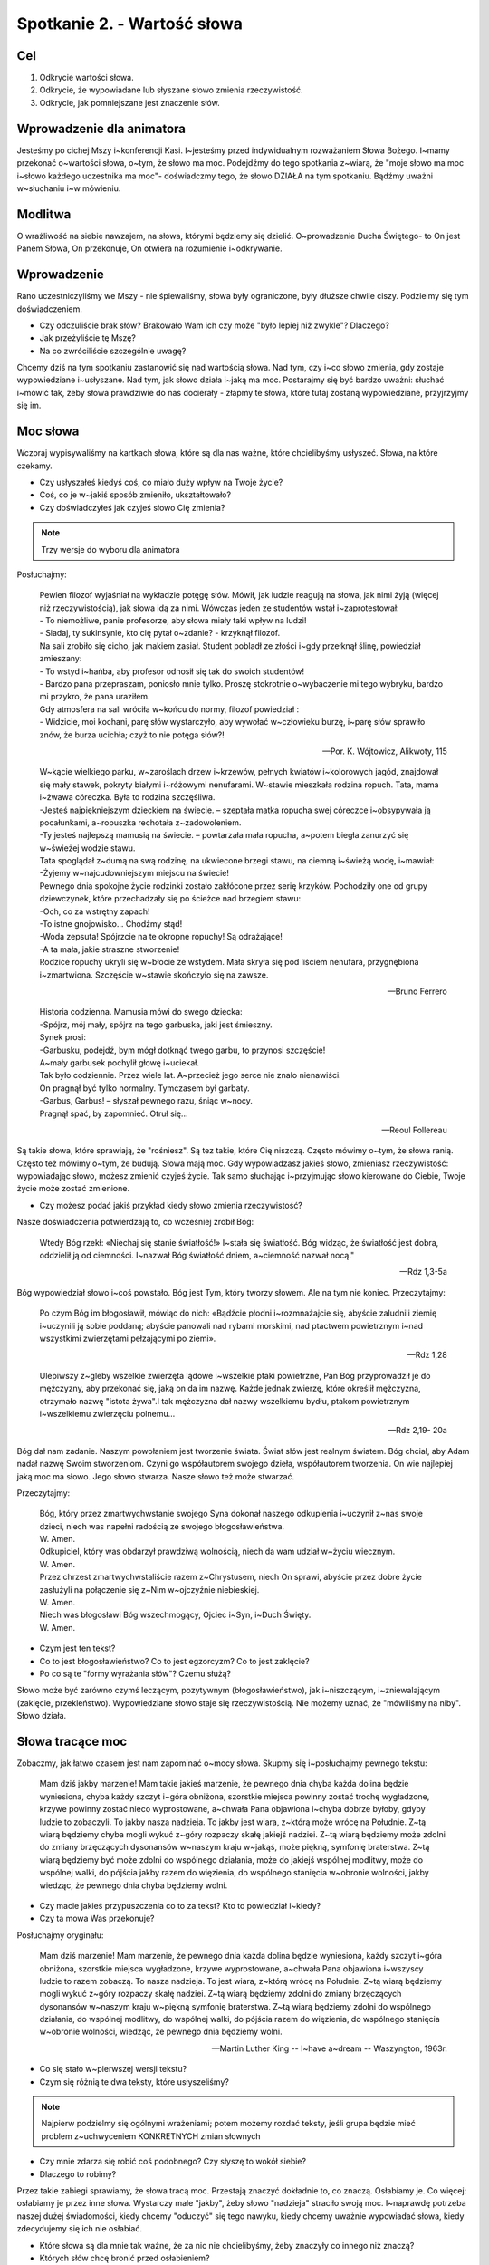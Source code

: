 Spotkanie 2. - Wartość słowa
****************************

Cel
===

1. Odkrycie wartości słowa.
2. Odkrycie, że wypowiadane lub słyszane słowo zmienia rzeczywistość.
3. Odkrycie, jak pomniejszane jest znaczenie słów.

Wprowadzenie dla animatora
==========================

Jesteśmy po cichej Mszy i~konferencji Kasi. I~jesteśmy przed indywidualnym rozważaniem Słowa Bożego. I~mamy przekonać o~wartości słowa, o~tym, że słowo ma moc. Podejdźmy do tego spotkania z~wiarą, że "moje słowo ma moc i~słowo każdego uczestnika ma moc"- doświadczmy tego, że słowo DZIAŁA na tym spotkaniu. Bądźmy uważni w~słuchaniu i~w mówieniu.

Modlitwa
========

O wrażliwość na siebie nawzajem, na słowa, którymi będziemy się dzielić. O~prowadzenie Ducha Świętego- to On jest Panem Słowa, On przekonuje, On otwiera na rozumienie i~odkrywanie.

Wprowadzenie
============

Rano uczestniczyliśmy we Mszy - nie śpiewaliśmy, słowa były ograniczone, były dłuższe chwile ciszy. Podzielmy się tym doświadczeniem.

* Czy odczuliście brak słów? Brakowało Wam ich czy może "było lepiej niż zwykle"? Dlaczego?

* Jak przeżyliście tę Mszę?

* Na co zwróciliście szczególnie uwagę?

Chcemy dziś na tym spotkaniu zastanowić się nad wartością słowa. Nad tym, czy i~co słowo zmienia, gdy zostaje wypowiedziane i~usłyszane. Nad tym, jak słowo działa i~jaką ma moc.
Postarajmy się być bardzo uważni: słuchać i~mówić tak, żeby słowa prawdziwie do nas docierały - złapmy te słowa, które tutaj zostaną wypowiedziane, przyjrzyjmy się im.

Moc słowa
=========

Wczoraj wypisywaliśmy na kartkach słowa, które są dla nas ważne, które chcielibyśmy usłyszeć. Słowa, na które czekamy.

* Czy usłyszałeś kiedyś coś, co miało duży wpływ na Twoje życie?

* Coś, co je w~jakiś sposób zmieniło, ukształtowało?

* Czy doświadczyłeś jak czyjeś słowo Cię zmienia?

.. note:: Trzy wersje do wyboru dla animatora

Posłuchajmy:

   | Pewien filozof wyjaśniał na wykładzie potęgę słów. Mówił, jak ludzie reagują na słowa, jak nimi żyją (więcej niż rzeczywistością), jak słowa idą za nimi. Wówczas jeden ze studentów wstał i~zaprotestował:
   | - To niemożliwe, panie profesorze, aby słowa miały taki wpływ na ludzi!
   | - Siadaj, ty sukinsynie, kto cię pytał o~zdanie? - krzyknął filozof.
   | Na sali zrobiło się cicho, jak makiem zasiał. Student pobladł ze złości i~gdy przełknął ślinę, powiedział zmieszany:
   | - To wstyd i~hańba, aby profesor odnosił się tak do swoich studentów!
   | - Bardzo pana przepraszam, poniosło mnie tylko. Proszę stokrotnie o~wybaczenie mi tego wybryku, bardzo mi przykro, że pana uraziłem.
   | Gdy atmosfera na sali wróciła w~końcu do normy, filozof powiedział :
   | - Widzicie, moi kochani, parę słów wystarczyło, aby wywołać w~człowieku burzę, i~parę słów sprawiło znów, że burza ucichła; czyż to nie potęga słów?!

   -- Por. K. Wójtowicz, Alikwoty, 115

   | W~kącie wielkiego parku, w~zaroślach drzew i~krzewów, pełnych kwiatów i~kolorowych jagód, znajdował się mały stawek, pokryty białymi i~różowymi nenufarami. W~stawie mieszkała rodzina ropuch. Tata, mama i~żwawa córeczka. Była to rodzina szczęśliwa.
   | -Jesteś najpiękniejszym dzieckiem na świecie. – szeptała matka ropucha swej córeczce i~obsypywała ją pocałunkami, a~ropuszka rechotała z~zadowoleniem.
   | -Ty jesteś najlepszą mamusią na świecie. – powtarzała mała ropucha, a~potem biegła zanurzyć się w~świeżej wodzie stawu.
   | Tata spoglądał z~dumą na swą rodzinę, na ukwiecone brzegi stawu, na ciemną i~świeżą wodę, i~mawiał:
   | -Żyjemy w~najcudowniejszym miejscu na świecie!
   | Pewnego dnia spokojne życie rodzinki zostało zakłócone przez serię krzyków. Pochodziły one od grupy dziewczynek, które przechadzały się po ścieżce nad brzegiem stawu:
   | -Och, co za wstrętny zapach!
   | -To istne gnojowisko... Chodźmy stąd!
   | -Woda zepsuta! Spójrzcie na te okropne ropuchy! Są odrażające!
   | -A ta mała, jakie straszne stworzenie!
   | Rodzice ropuchy ukryli się w~błocie ze wstydem. Mała skryła się pod liściem nenufara, przygnębiona i~zmartwiona. Szczęście w~stawie skończyło się na zawsze.

   -- Bruno Ferrero

   | Historia codzienna. Mamusia mówi do swego dziecka:
   | -Spójrz, mój mały, spójrz na tego garbuska, jaki jest śmieszny.
   | Synek prosi:
   | -Garbusku, podejdź, bym mógł dotknąć twego garbu, to przynosi szczęście!
   | A~mały garbusek pochylił głowę i~uciekał.
   | Tak było codziennie. Przez wiele lat. A~przecież jego serce nie znało nienawiści.
   | On pragnął być tylko normalny. Tymczasem był garbaty.
   | -Garbus, Garbus! – słyszał pewnego razu, śniąc w~nocy.
   | Pragnął spać, by zapomnieć. Otruł się...

   -- Reoul Follereau

Są takie słowa, które sprawiają, że "rośniesz". Są tez takie, które Cię niszczą. Często mówimy o~tym, że słowa ranią. Często też mówimy o~tym, że budują. Słowa mają moc. Gdy wypowiadzasz jakieś słowo, zmieniasz rzeczywistość: wypowiadając słowo, możesz zmienić czyjeś życie. Tak samo słuchając i~przyjmując słowo kierowane do Ciebie, Twoje życie może zostać zmienione.

* Czy możesz podać jakiś przykład kiedy słowo zmienia rzeczywistość?

Nasze doświadczenia potwierdzają to, co wcześniej zrobił Bóg:

   Wtedy Bóg rzekł: «Niechaj się stanie światłość!» I~stała się światłość. Bóg widząc, że światłość jest dobra, oddzielił ją od ciemności. I~nazwał Bóg światłość dniem, a~ciemność nazwał nocą."

   -- Rdz 1,3-5a

Bóg wypowiedział słowo i~coś powstało. Bóg jest Tym, który tworzy słowem. Ale na tym nie koniec. Przeczytajmy:

   Po czym Bóg im błogosławił, mówiąc do nich: «Bądźcie płodni i~rozmnażajcie się, abyście zaludnili ziemię i~uczynili ją sobie poddaną; abyście panowali nad rybami morskimi, nad ptactwem powietrznym i~nad wszystkimi zwierzętami pełzającymi po ziemi».

   -- Rdz 1,28

   Ulepiwszy z~gleby wszelkie zwierzęta lądowe i~wszelkie ptaki powietrzne, Pan Bóg przyprowadził je do mężczyzny, aby przekonać się, jaką on da im nazwę. Każde jednak zwierzę, które określił mężczyzna, otrzymało nazwę "istota żywa".I tak mężczyzna dał nazwy wszelkiemu bydłu, ptakom powietrznym i~wszelkiemu zwierzęciu polnemu...

   -- Rdz 2,19- 20a

Bóg dał nam zadanie. Naszym powołaniem jest tworzenie świata. Świat słów jest realnym światem. Bóg chciał, aby Adam nadał nazwę Swoim stworzeniom. Czyni go współautorem swojego dzieła, współautorem tworzenia. On wie najlepiej jaką moc ma słowo. Jego słowo stwarza. Nasze słowo też może stwarzać.

Przeczytajmy:

   | Bóg, który przez zmartwychwstanie swojego Syna dokonał naszego odkupienia i~uczynił z~nas swoje dzieci, niech was napełni radością ze swojego błogosławieństwa.
   | W. Amen.
   | Odkupiciel, który was obdarzył prawdziwą wolnością, niech da wam udział w~życiu wiecznym.
   | W. Amen.
   | Przez chrzest zmartwychwstaliście razem z~Chrystusem, niech On sprawi, abyście przez dobre życie zasłużyli na połączenie się z~Nim w~ojczyźnie niebieskiej.
   | W. Amen.
   | Niech was błogosławi Bóg wszechmogący, Ojciec i~Syn, i~Duch Święty.
   | W. Amen.

* Czym jest ten tekst?

* Co to jest błogosławieństwo? Co to jest egzorcyzm? Co to jest zaklęcie?

* Po co są te "formy wyrażania słów"? Czemu służą?

Słowo może być zarówno czymś leczącym, pozytywnym (błogosławieństwo), jak i~niszczącym, i~zniewalającym (zaklęcie, przekleństwo). Wypowiedziane słowo staje się rzeczywistością. Nie możemy uznać, że "mówiliśmy na niby". Słowo działa.

Słowa tracące moc
=================

Zobaczmy, jak łatwo czasem jest nam zapominać o~mocy słowa. Skupmy się i~posłuchajmy pewnego tekstu:

   Mam dziś jakby marzenie! Mam takie jakieś marzenie, że pewnego dnia chyba każda dolina będzie wyniesiona, chyba każdy szczyt i~góra obniżona, szorstkie miejsca powinny zostać trochę wygładzone, krzywe powinny zostać nieco wyprostowane, a~chwała Pana objawiona i~chyba dobrze byłoby, gdyby ludzie to zobaczyli. To jakby nasza nadzieja. To jakby jest wiara, z~którą może wrócę na Południe. Z~tą wiarą będziemy chyba mogli wykuć z~góry rozpaczy skałę jakiejś nadziei. Z~tą wiarą będziemy może zdolni do zmiany brzęczących dysonansów w~naszym kraju w~jakąś, może piękną, symfonię braterstwa. Z~tą wiarą będziemy być może zdolni do wspólnego działania, może do jakiejś wspólnej modlitwy, może do wspólnej walki, do pójścia jakby razem do więzienia, do wspólnego stanięcia w~obronie wolności, jakby wiedząc, że pewnego dnia chyba będziemy wolni.

* Czy macie jakieś przypuszczenia co to za tekst? Kto to powiedział i~kiedy?

* Czy ta mowa Was przekonuje?

Posłuchajmy oryginału:

   Mam dziś marzenie! Mam marzenie, że pewnego dnia każda dolina będzie wyniesiona, każdy szczyt i~góra obniżona, szorstkie miejsca wygładzone, krzywe wyprostowane, a~chwała Pana objawiona i~wszyscy ludzie to razem zobaczą. To nasza nadzieja. To jest wiara, z~którą wrócę na Południe. Z~tą wiarą będziemy mogli wykuć z~góry rozpaczy skałę nadziei. Z~tą wiarą będziemy zdolni do zmiany brzęczących dysonansów w~naszym kraju w~piękną symfonię braterstwa. Z~tą wiarą będziemy zdolni do wspólnego działania, do wspólnej modlitwy, do wspólnej walki, do pójścia razem do więzienia, do wspólnego stanięcia w~obronie wolności, wiedząc, że pewnego dnia będziemy wolni.

   -- Martin Luther King -- I~have a~dream -- Waszyngton, 1963r.

* Co się stało w~pierwszej wersji tekstu?

* Czym się różnią te dwa teksty, które usłyszeliśmy?

.. note:: Najpierw podzielmy się ogólnymi wrażeniami; potem możemy rozdać teksty, jeśli grupa będzie mieć problem z~uchwyceniem KONKRETNYCH zmian słownych

* Czy mnie zdarza się robić coś podobnego? Czy słyszę to wokół siebie?

* Dlaczego to robimy?

Przez takie zabiegi sprawiamy, że słowa tracą moc. Przestają znaczyć dokładnie to, co znaczą. Osłabiamy je. Co więcej: osłabiamy je przez inne słowa. Wystarczy małe "jakby", żeby słowo "nadzieja" straciło swoją moc. I~naprawdę potrzeba naszej dużej świadomości, kiedy chcemy "oduczyć" się tego nawyku, kiedy chcemy uważnie wypowiadać słowa, kiedy zdecydujemy się ich nie osłabiać.

* Które słowa są dla mnie tak ważne, że za nic nie chcielibyśmy, żeby znaczyły co innego niż znaczą?

* Których słów chcę bronić przed osłabieniem?

Pytanie na koniec...
====================

Kimś, kto wiedział bardzo dobrze, jak wielką moc i~wartość mają słowa był Jakub, który walczył z~Bogiem, aby otrzymać Jego błogosławieństwo:

   Gdy zaś wrócił i~został sam jeden, ktoś zmagał się z~nim aż do wschodu jutrzenki, a~widząc, że nie może go pokonać, dotknął jego stawu biodrowego i~wywichnął Jakubowi ten staw podczas zmagania się z~nim. A~wreszcie rzekł: «Puść mnie, bo już wschodzi zorza!» Jakub odpowiedział: «Nie puszczę cię, dopóki mi nie pobłogosławisz!» Wtedy [tamten] go zapytał: «Jakie masz imię?» On zaś rzekł: «Jakub». Powiedział: «Odtąd nie będziesz się zwał Jakub, lecz Izrael, bo walczyłeś z~Bogiem i~z ludźmi, i~zwyciężyłeś». Potem Jakub rzekł: «Powiedz mi, proszę, jakie jest Twe imię?» Ale on odpowiedział: «Czemu pytasz mnie o~imię?» - i~pobłogosławił go na owym miejscu.

   -- Rdz 32,25-30

* Czy ja mam taką świadomość, ze słowa są tak ważne?

* Czy chciałbym ją mieć?

* Czy chcę o~nią zawalczyć?

